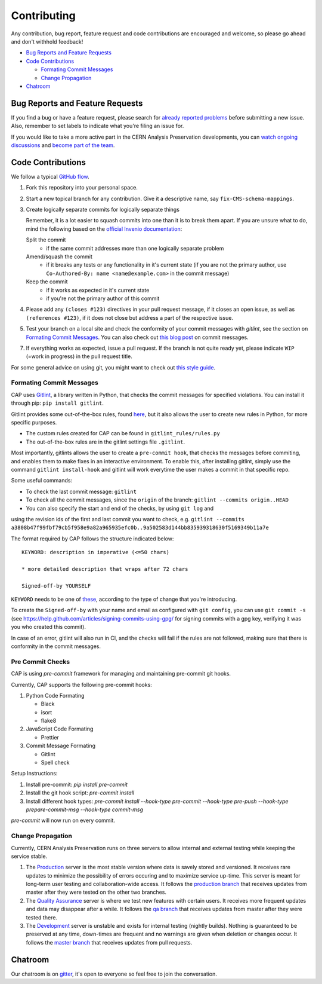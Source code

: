 ==============
 Contributing
==============

Any contribution, bug report, feature request and code contributions are
encouraged and welcome, so please go ahead and don't withhold feedback!

- `Bug Reports and Feature Requests`_
- `Code Contributions`_

  - `Formating Commit Messages`_
  - `Change Propagation`_

- `Chatroom`_

Bug Reports and Feature Requests
================================

If you find a bug or have a feature request, please search for
`already reported problems
<https://github.com/cernanalysispreservation/analysispreservation.cern.ch/issues>`_
before submitting a new issue. Also, remember to set labels to
indicate what you're filing an issue for.

If you would like to take a more active part in the CERN Analysis
Preservation developments, you can `watch ongoing discussions
<https://github.com/cernanalysispreservation/analysispreservation.cern.ch/notifications>`_
and `become part of the team
<https://github.com/orgs/cernanalysispreservation/teams>`_.

Code Contributions
==================

We follow a typical `GitHub flow
<https://guides.github.com/introduction/flow/index.html>`_.

1. Fork this repository into your personal space.
2. Start a new topical branch for any contribution. Give it a
   descriptive name, say ``fix-CMS-schema-mappings``.
3. Create logically separate commits for logically separate things

   Remember, it is a lot easier to squash commits into one than it is
   to break them apart.
   If you are unsure what to do, mind the following based on the
   `official Invenio documentation
   <https://invenio.readthedocs.io/en/latest/technology/git.html#r1-remarks-on-commit-history>`_:

   Split the commit
     * if the same commit addresses more than one logically separate
       problem
   Amend/squash the commit
     * if it breaks any tests or any functionality in it's current
       state (if you are not the primary author, use
       ``Co-Authored-By: name <name@example.com>`` in the commit
       message)
   Keep the commit
     * if it works as expected in it's current state
     * if you're not the primary author of this commit


4. Please add any ``(closes #123)`` directives in your pull request
   message, if it closes an open issue, as well as
   ``(references #123)``, if it does not close but address a part of
   the respective issue.
5. Test your branch on a local site and check the conformity of your
   commit messages with `gitlint`, see the section on
   `Formating Commit Messages`_. You can also check out `this blog post
   <http://tbaggery.com/2008/04/19/a-note-about-git-commit-messages.html>`_
   on commit messages.
7. If everything works as expected, issue a pull request.
   If the branch is not quite ready yet, please indicate ``WIP``
   (=work in progress) in the pull request title.

For some general advice on using git, you might want to check out `this
style guide <https://github.com/agis-/git-style-guide>`_.

Formating Commit Messages
-------------------------

CAP uses `Gitlint <https://jorisroovers.com/gitlint/>`_, a library written in Python,
that checks the commit messages for specified violations. You can install it through pip: ``pip install gitlint``.

Gitlint provides some out-of-the-box rules, found `here <https://jorisroovers.com/gitlint/rules/>`_,
but it also allows the user to create new rules in Python, for more specific purposes.

* The custom rules created for CAP can be found in ``gitlint_rules/rules.py``

* The out-of-the-box rules are in the gitlint settings file ``.gitlint``.

Most importantly, gitlints allows the user to create a ``pre-commit hook``, that checks the messages
before commiting, and enables them to make fixes in an interactive environment.
To enable this, after installing gitlint, simply use the command ``gitlint install-hook``
and gitlint will work everytime the user makes a commit in that specific repo.

Some useful commands:

* To check the last commit message: ``gitlint``

* To check all the commit messages, since the ``origin`` of the branch: ``gitlint --commits origin..HEAD``

* You can also specify the start and end of the checks, by using ``git log`` and
using the revision ids of the first and last commit you want to check, e.g. ``gitlint --commits a3808b47f99fbf79cb5f958e9a82a965935efc0b..9a502583d144bb835939318630f5169349b11a7e``


The format required by CAP follows the structure indicated below:

::

    KEYWORD: description in imperative (<=50 chars)

    * more detailed description that wraps after 72 chars

    Signed-off-by YOURSELF

``KEYWORD`` needs to be one of
`these <https://github.com/cernanalysispreservation/analysispreservation.cern.ch/blob/master/scripts/gitlint_rules/rules.py>`_,
according to the type of change that you're introducing.

To create the ``Signed-off-by`` with your name and email as configured
with ``git config``, you can use ``git commit -s`` (see
https://help.github.com/articles/signing-commits-using-gpg/ for signing
commits with a gpg key, verifying it was you who created this commit).

In case of an error, gitlint will also run in CI, and the checks will fail if the rules are not followed,
making sure that there is conformity in the commit messages.

Pre Commit Checks
-------------------------

CAP is using `pre-commit` framework for managing and maintaining pre-commit git hooks.

Currently, CAP supports the following pre-commit hooks:

1. Python Code Formating

   * Black
   * isort
   * flake8

2. JavaScript Code Formating
   
   * Prettier

3. Commit Message Formating
   
   * Gitlint
   * Spell check

Setup Instructions:

1. Install pre-commit: `pip install pre-commit`
2. Install the git hook script: `pre-commit install`
3. Install different hook types: `pre-commit install --hook-type pre-commit --hook-type pre-push --hook-type prepare-commit-msg --hook-type commit-msg`

`pre-commit` will now run on every commit. 


Change Propagation
------------------

Currently, CERN Analysis Preservation runs on three servers to allow
internal and external testing while keeping the service stable.

1. The `Production <https://analysispreservation.cern.ch>`_ server is
   the most stable version where data is savely stored and versioned.
   It receives rare updates to minimize the possibility of errors
   occuring and to maximize service up-time. This server is meant for
   long-term user testing and collaboration-wide access.
   It follows the `production branch
   <https://github.com/cernanalysispreservation/analysispreservation.cern.ch/tree/production>`_
   that receives updates from master after they were tested on the other
   two branches.
2. The `Quality Assurance <https://analysispreservation-qa.cern.ch>`_
   server is where we test new features with certain users. It receives
   more frequent updates and data may disappear after a while.
   It follows the `qa branch
   <https://github.com/cernanalysispreservation/analysispreservation.cern.ch/tree/qa>`_
   that receives updates from master after they were tested there.
3. The `Development <https://analysispreservation-dev.cern.ch>`_ server
   is unstable and exists for internal testing (nightly builds). Nothing
   is guaranteed to be preserved at any time, down-times are frequent
   and no warnings are given when deletion or changes occur.
   It follows the `master branch
   <https://github.com/cernanalysispreservation/analysispreservation.cern.ch>`_
   that receives updates from pull requests.

Chatroom
========

Our chatroom is on `gitter
<https://gitter.im/cernanalysispreservation/analysispreservation.cern.ch>`_,
it's open to everyone so feel free to join the conversation.
